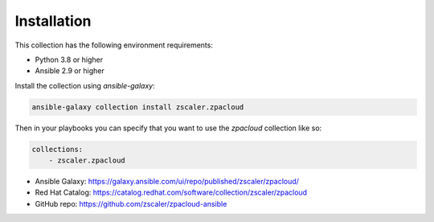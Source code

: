
.. ...........................................................................
.. © Copyright Zscaler Inc, 2024                                             .
.. ...........................................................................

==========================
Installation
==========================

This collection has the following environment requirements:

* Python 3.8 or higher
* Ansible 2.9 or higher

Install the collection using `ansible-galaxy`:

.. code-block:: bash

    ansible-galaxy collection install zscaler.zpacloud

Then in your playbooks you can specify that you want to use the
`zpacloud` collection like so:

.. code-block:: yaml

    collections:
        - zscaler.zpacloud

* Ansible Galaxy: https://galaxy.ansible.com/ui/repo/published/zscaler/zpacloud/
* Red Hat Catalog: https://catalog.redhat.com/software/collection/zscaler/zpacloud
* GitHub repo:  https://github.com/zscaler/zpacloud-ansible
